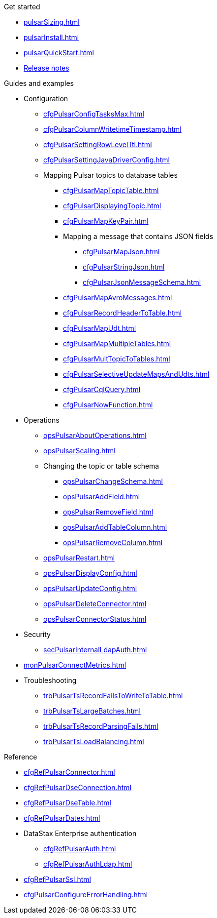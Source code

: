 .Get started
* xref:pulsarSizing.adoc[]
* xref:pulsarInstall.adoc[]
* xref:pulsarQuickStart.adoc[]
* https://github.com/datastax/release-notes/blob/master/DataStax_Apache_Pulsar_Connector_1.4_Release_Notes.md[Release notes]

.Guides and examples
* Configuration
** xref:cfgPulsarConfigTasksMax.adoc[]
** xref:cfgPulsarColumnWritetimeTimestamp.adoc[]
** xref:cfgPulsarSettingRowLevelTtl.adoc[]
** xref:cfgPulsarSettingJavaDriverConfig.adoc[]
** Mapping Pulsar topics to database tables
*** xref:cfgPulsarMapTopicTable.adoc[]
*** xref:cfgPulsarDisplayingTopic.adoc[]
*** xref:cfgPulsarMapKeyPair.adoc[]
*** Mapping a message that contains JSON fields
**** xref:cfgPulsarMapJson.adoc[]
**** xref:cfgPulsarStringJson.adoc[]
**** xref:cfgPulsarJsonMessageSchema.adoc[]
*** xref:cfgPulsarMapAvroMessages.adoc[]
*** xref:cfgPulsarRecordHeaderToTable.adoc[]
*** xref:cfgPulsarMapUdt.adoc[]
*** xref:cfgPulsarMapMultipleTables.adoc[]
*** xref:cfgPulsarMultTopicToTables.adoc[]
*** xref:cfgPulsarSelectiveUpdateMapsAndUdts.adoc[]
*** xref:cfgPulsarCqlQuery.adoc[]
*** xref:cfgPulsarNowFunction.adoc[]
* Operations
** xref:opsPulsarAboutOperations.adoc[]
** xref:opsPulsarScaling.adoc[]
** Changing the topic or table schema
*** xref:opsPulsarChangeSchema.adoc[]
*** xref:opsPulsarAddField.adoc[]
*** xref:opsPulsarRemoveField.adoc[]
*** xref:opsPulsarAddTableColumn.adoc[]
*** xref:opsPulsarRemoveColumn.adoc[]
** xref:opsPulsarRestart.adoc[]
** xref:opsPulsarDisplayConfig.adoc[]
** xref:opsPulsarUpdateConfig.adoc[]
** xref:opsPulsarDeleteConnector.adoc[]
** xref:opsPulsarConnectorStatus.adoc[]
* Security
** xref:secPulsarInternalLdapAuth.adoc[]
* xref:monPulsarConnectMetrics.adoc[]
* Troubleshooting
** xref:trbPulsarTsRecordFailsToWriteToTable.adoc[]
** xref:trbPulsarTsLargeBatches.adoc[]
** xref:trbPulsarTsRecordParsingFails.adoc[]
** xref:trbPulsarTsLoadBalancing.adoc[]

.Reference
* xref:cfgRefPulsarConnector.adoc[]
* xref:cfgRefPulsarDseConnection.adoc[]
* xref:cfgRefPulsarDseTable.adoc[]
* xref:cfgRefPulsarDates.adoc[]
* DataStax Enterprise authentication
** xref:cfgRefPulsarAuth.adoc[]
** xref:cfgRefPulsarAuthLdap.adoc[]
* xref:cfgRefPulsarSsl.adoc[]
* xref:cfgPulsarConfigureErrorHandling.adoc[]
